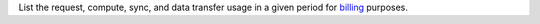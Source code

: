 List the request, compute, sync, and data transfer usage in a given period for `billing <https://docs.mongodb.com/realm/billing>`_ purposes.